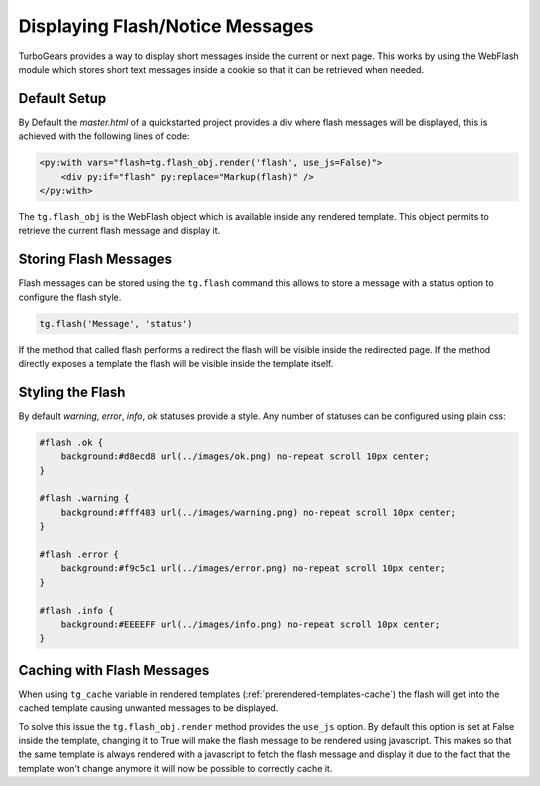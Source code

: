 .. _webflash:

=================================
Displaying Flash/Notice Messages
=================================

TurboGears provides a way to display short messages inside the current
or next page. This works by using the WebFlash module which stores
short text messages inside a cookie so that it can be retrieved
when needed.

Default Setup
================

By Default the `master.html` of a quickstarted project provides a div
where flash messages will be displayed, this is achieved with the
following lines of code:

.. code-block:: html+genshi

    <py:with vars="flash=tg.flash_obj.render('flash', use_js=False)">
        <div py:if="flash" py:replace="Markup(flash)" />
    </py:with>

The ``tg.flash_obj`` is the WebFlash object which is available inside
any rendered template. This object permits to retrieve the current
flash message and display it.

Storing Flash Messages
==========================

Flash messages can be stored using the ``tg.flash`` command
this allows to store a message with a status option to configure
the flash style.

.. code-block:: python

    tg.flash('Message', 'status')

If the method that called flash performs a redirect the flash
will be visible inside the redirected page.
If the method directly exposes a template the flash will be
visible inside the template itself.

Styling the Flash
==========================

By default `warning`, `error`, `info`, `ok` statuses
provide a style. Any number of statuses can be configured
using plain css:

.. code-block:: css

    #flash .ok {
        background:#d8ecd8 url(../images/ok.png) no-repeat scroll 10px center;
    }

    #flash .warning {
        background:#fff483 url(../images/warning.png) no-repeat scroll 10px center;
    }

    #flash .error {
        background:#f9c5c1 url(../images/error.png) no-repeat scroll 10px center;
    }

    #flash .info {
        background:#EEEEFF url(../images/info.png) no-repeat scroll 10px center;
    }


Caching with Flash Messages
=============================

When using ``tg_cache`` variable in rendered templates (:ref:`prerendered-templates-cache`)
the flash will get into the cached template causing unwanted messages to be displayed.

To solve this issue the ``tg.flash_obj.render`` method provides the ``use_js`` option.
By default this option is set at False inside the template, changing it to True
will make the flash message to be rendered using javascript. This makes so that the same
template is always rendered with a javascript to fetch the flash message and display it
due to the fact that the template won't change anymore it will now be possible to
correctly cache it.
